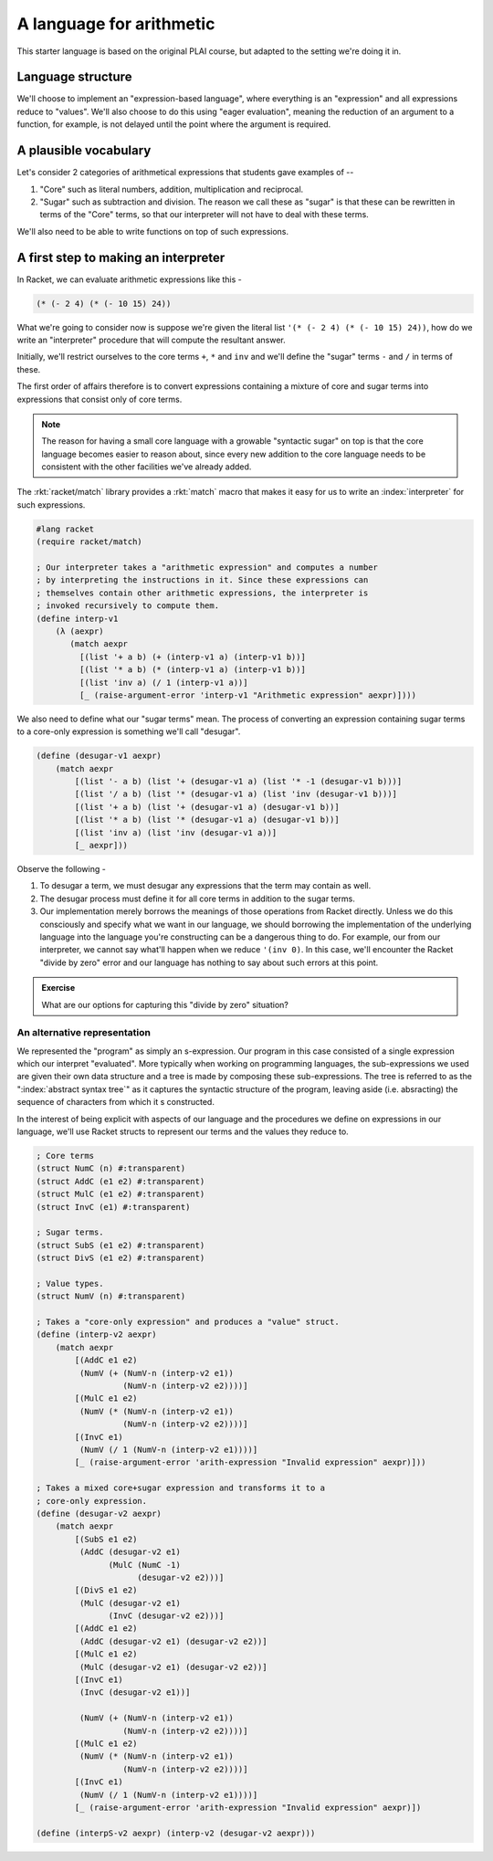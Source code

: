 A language for arithmetic
=========================

This starter language is based on the original PLAI course, but adapted
to the setting we're doing it in.

Language structure
------------------

We'll choose to implement an "expression-based language", where
everything is an "expression" and all expressions reduce to "values".
We'll also choose to do this using "eager evaluation", meaning
the reduction of an argument to a function, for example, is not
delayed until the point where the argument is required.

A plausible vocabulary
----------------------

Let's consider 2 categories of arithmetical expressions that students gave examples of --

1. "Core" such as literal numbers, addition, multiplication and reciprocal.

2. "Sugar" such as subtraction and division. The reason we call these
   as "sugar" is that these can be rewritten in terms of the "Core" terms,
   so that our interpreter will not have to deal with these terms.

We'll also need to be able to write functions on top of such expressions.

A first step to making an interpreter
-------------------------------------

In Racket, we can evaluate arithmetic expressions like this -

.. code:: scheme

    (* (- 2 4) (* (- 10 15) 24))

What we're going to consider now is suppose we're given the literal
list ``'(* (- 2 4) (* (- 10 15) 24))``, how do we write an "interpreter"
procedure that will compute the resultant answer.

Initially, we'll restrict ourselves to the core terms ``+``, ``*``
and ``inv`` and we'll define the "sugar" terms ``-`` and ``/`` in terms
of these.

The first order of affairs therefore is to convert expressions containing
a mixture of core and sugar terms into expressions that consist only of core
terms. 

.. admonition:: **Note**

    The reason for having a small core language with a growable "syntactic
    sugar" on top is that the core language becomes easier to reason about,
    since every new addition to the core language needs to be consistent
    with the other facilities we've already added.

The :rkt:`racket/match` library provides a :rkt:`match` macro that makes it
easy for us to write an :index:`interpreter` for such expressions.

.. code-block:: racket

    #lang racket
    (require racket/match)

    ; Our interpreter takes a "arithmetic expression" and computes a number
    ; by interpreting the instructions in it. Since these expressions can
    ; themselves contain other arithmetic expressions, the interpreter is
    ; invoked recursively to compute them.
    (define interp-v1
        (λ (aexpr)
           (match aexpr
             [(list '+ a b) (+ (interp-v1 a) (interp-v1 b))]
             [(list '* a b) (* (interp-v1 a) (interp-v1 b))]
             [(list 'inv a) (/ 1 (interp-v1 a))]
             [_ (raise-argument-error 'interp-v1 "Arithmetic expression" aexpr)])))


We also need to define what our "sugar terms" mean. The process of converting
an expression containing sugar terms to a core-only expression is something we'll
call "desugar".

.. code:: scheme

    (define (desugar-v1 aexpr)
        (match aexpr
            [(list '- a b) (list '+ (desugar-v1 a) (list '* -1 (desugar-v1 b)))]
            [(list '/ a b) (list '* (desugar-v1 a) (list 'inv (desugar-v1 b)))]
            [(list '+ a b) (list '+ (desugar-v1 a) (desugar-v1 b))]
            [(list '* a b) (list '* (desugar-v1 a) (desugar-v1 b))]
            [(list 'inv a) (list 'inv (desugar-v1 a))]
            [_ aexpr]))
            
Observe the following -

1. To desugar a term, we must  desugar any expressions that the term may contain
   as well.
2. The desugar process must define it for all core terms in addition to the
   sugar terms.
3. Our implementation merely borrows the meanings of those operations from Racket
   directly. Unless we do this consciously and specify what we want in our language,
   we should borrowing the implementation of the underlying language into the
   language you're constructing can be a dangerous thing to do. For example, our
   from our interpreter, we cannot say what'll happen when we reduce ``'(inv 0)``.
   In this case, we'll encounter the Racket "divide by zero" error and our language
   has nothing to say about such errors at this point.

.. admonition:: **Exercise**

    What are our options for capturing this "divide by zero" situation?

.. _match: https://docs.racket-lang.org/reference/match.html

An alternative representation
~~~~~~~~~~~~~~~~~~~~~~~~~~~~~

We represented the "program" as simply an s-expression. Our program in this
case consisted of a single expression which our interpret "evaluated". More
typically when working on programming languages, the sub-expressions we used
are given their own data structure and a tree is made by composing these
sub-expressions. The tree is referred to as the ":index:`abstract syntax tree`"
as it captures the syntactic structure of the program, leaving aside (i.e.
absracting) the sequence of characters from which it s constructed.

In the interest of being explicit with aspects of our language and the procedures
we define on expressions in our language, we'll use Racket structs to represent
our terms and the values they reduce to.

.. code-block:: racket

    ; Core terms
    (struct NumC (n) #:transparent)
    (struct AddC (e1 e2) #:transparent)
    (struct MulC (e1 e2) #:transparent)
    (struct InvC (e1) #:transparent)

    ; Sugar terms.
    (struct SubS (e1 e2) #:transparent)
    (struct DivS (e1 e2) #:transparent)

    ; Value types.
    (struct NumV (n) #:transparent)

    ; Takes a "core-only expression" and produces a "value" struct.
    (define (interp-v2 aexpr)
        (match aexpr
            [(AddC e1 e2)
             (NumV (+ (NumV-n (interp-v2 e1))
                      (NumV-n (interp-v2 e2))))]
            [(MulC e1 e2)
             (NumV (* (NumV-n (interp-v2 e1))
                      (NumV-n (interp-v2 e2))))]
            [(InvC e1)
             (NumV (/ 1 (NumV-n (interp-v2 e1))))]
            [_ (raise-argument-error 'arith-expression "Invalid expression" aexpr)]))

    ; Takes a mixed core+sugar expression and transforms it to a
    ; core-only expression.
    (define (desugar-v2 aexpr)
        (match aexpr
            [(SubS e1 e2)
             (AddC (desugar-v2 e1)
                   (MulC (NumC -1)
                         (desugar-v2 e2)))]
            [(DivS e1 e2)
             (MulC (desugar-v2 e1)
                   (InvC (desugar-v2 e2)))]
            [(AddC e1 e2)
             (AddC (desugar-v2 e1) (desugar-v2 e2))]
            [(MulC e1 e2)
             (MulC (desugar-v2 e1) (desugar-v2 e2))]
            [(InvC e1)
             (InvC (desugar-v2 e1))]

             (NumV (+ (NumV-n (interp-v2 e1))
                      (NumV-n (interp-v2 e2))))]
            [(MulC e1 e2)
             (NumV (* (NumV-n (interp-v2 e1))
                      (NumV-n (interp-v2 e2))))]
            [(InvC e1)
             (NumV (/ 1 (NumV-n (interp-v2 e1))))]
            [_ (raise-argument-error 'arith-expression "Invalid expression" aexpr)])

    (define (interpS-v2 aexpr) (interp-v2 (desugar-v2 aexpr)))


